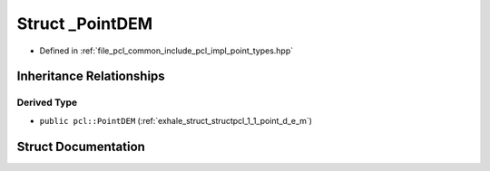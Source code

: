 .. _exhale_struct_structpcl_1_1___point_d_e_m:

Struct _PointDEM
================

- Defined in :ref:`file_pcl_common_include_pcl_impl_point_types.hpp`


Inheritance Relationships
-------------------------

Derived Type
************

- ``public pcl::PointDEM`` (:ref:`exhale_struct_structpcl_1_1_point_d_e_m`)


Struct Documentation
--------------------


.. doxygenstruct:: pcl::_PointDEM
   :members:
   :protected-members:
   :undoc-members: